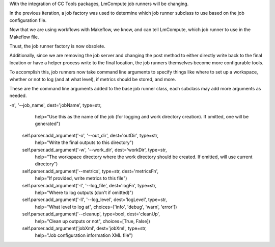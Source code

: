 With the integration of CC Tools packages, LmCompute job runners will be changing.

In the previous iteration, a job factory was used to determine which job runner subclass to use based on the job configuration file.

Now that we are using workflows with Makeflow, we know, and can tell LmCompute, which job runner to use in the Makeflow file.

Thust, the job runner factory is now obsolete.

Additionally, since we are removing the job server and changing the post method to either directly write back to the final location or have a helper process write to the final location, the job runners themselves become more configurable tools.

To accomplish this, job runners now take command line arguments to specify things like where to set up a workspace, whether or not to log (and at what level), if metrics should be stored, and more.

These are the command line arguments added to the base job runner class, each subclass may add more arguments as needed.

-n', '--job_name', dest='jobName', type=str,
                               help="Use this as the name of the job (for logging and work directory creation).  If omitted, one will be generated")
      self.parser.add_argument('-o', '--out_dir', dest='outDir', type=str, 
                               help="Write the final outputs to this directory")
      self.parser.add_argument('-w', '--work_dir', dest='workDir', type=str, 
                               help="The workspace directory where the work directory should be created.  If omitted, will use current directory")
      self.parser.add_argument('--metrics', type=str, dest='metricsFn', 
                               help="If provided, write metrics to this file")
      self.parser.add_argument('-l', '--log_file', dest='logFn', type=str, 
                               help="Where to log outputs (don't if omitted)")
      self.parser.add_argument('-ll', '--log_level', dest='logLevel', type=str, 
                               help="What level to log at", 
                               choices=['info', 'debug', 'warn', 'error'])
      self.parser.add_argument('--cleanup', type=bool, dest='cleanUp', 
                               help="Clean up outputs or not", 
                               choices=[True, False])
      self.parser.add_argument('jobXml', dest='jobXml', type=str, 
                               help="Job configuration information XML file")